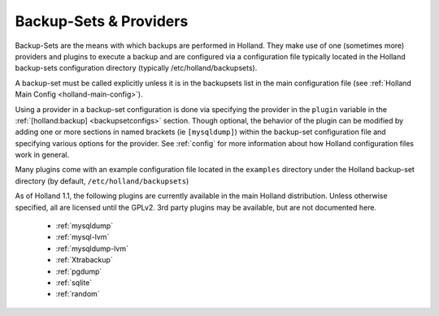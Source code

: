 Backup-Sets & Providers
=======================

Backup-Sets are the means with which backups are performed in Holland. They
make use of one (sometimes more) providers and plugins to execute a backup
and are configured via a configuration file typically located in the 
Holland backup-sets configuration directory (typically /etc/holland/backupsets).

A backup-set must be called explicitly unless it is in the backupsets list in
the main configuration file (see :ref:`Holland Main Config <holland-main-config>`).

Using a provider in a backup-set configuration is done via specifying the provider
in the ``plugin`` variable in the :ref:`[holland:backup] <backupsetconfigs>`
section. Though optional, the behavior of the plugin can be modified by 
adding one or more sections in named brackets (ie ``[mysqldump]``) within the 
backup-set configuration file and specifying various options for the provider.
See :ref:`config` for more information about how Holland configuration files work 
in general.

Many plugins come with an example configuration file located in the ``examples``
directory under the Holland backup-set directory (by default, 
``/etc/holland/backupsets``)

As of Holland 1.1, the following plugins are currently available in the main
Holland distribution. Unless otherwise specified, all are licensed until the GPLv2.
3rd party plugins may be available, but are not documented here.

  * :ref:`mysqldump`
  * :ref:`mysql-lvm`
  * :ref:`mysqldump-lvm`
  * :ref:`Xtrabackup`
  * :ref:`pgdump`
  * :ref:`sqlite`
  * :ref:`random` 
